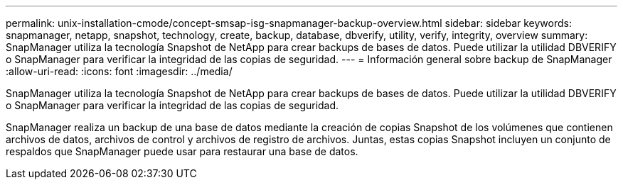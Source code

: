 ---
permalink: unix-installation-cmode/concept-smsap-isg-snapmanager-backup-overview.html 
sidebar: sidebar 
keywords: snapmanager, netapp, snapshot, technology, create, backup, database, dbverify, utility, verify, integrity, overview 
summary: SnapManager utiliza la tecnología Snapshot de NetApp para crear backups de bases de datos. Puede utilizar la utilidad DBVERIFY o SnapManager para verificar la integridad de las copias de seguridad. 
---
= Información general sobre backup de SnapManager
:allow-uri-read: 
:icons: font
:imagesdir: ../media/


[role="lead"]
SnapManager utiliza la tecnología Snapshot de NetApp para crear backups de bases de datos. Puede utilizar la utilidad DBVERIFY o SnapManager para verificar la integridad de las copias de seguridad.

SnapManager realiza un backup de una base de datos mediante la creación de copias Snapshot de los volúmenes que contienen archivos de datos, archivos de control y archivos de registro de archivos. Juntas, estas copias Snapshot incluyen un conjunto de respaldos que SnapManager puede usar para restaurar una base de datos.
